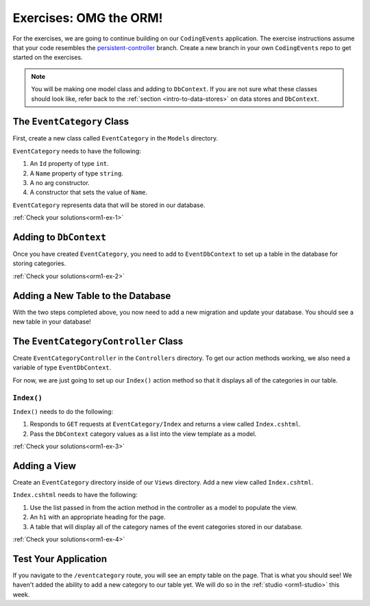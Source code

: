 .. _orm1-exercises:

Exercises: OMG the ORM!
=======================

For the exercises, we are going to continue building on our ``CodingEvents`` application.
The exercise instructions assume that your code resembles the `persistent-controller <https://github.com/LaunchCodeEducation/CodingEventsDemo/tree/persistent-controller>`_ branch.
Create a new branch in your own ``CodingEvents`` repo to get started on the exercises. 

.. admonition:: Note

   You will be making one model class and adding to ``DbContext``.
   If you are not sure what these classes should look like, refer back to the :ref:`section <intro-to-data-stores>` on data stores and ``DbContext``.

The ``EventCategory`` Class
---------------------------

First, create a new class called ``EventCategory`` in the ``Models`` directory.

``EventCategory`` needs to have the following:

#. An ``Id`` property of type ``int``.
#. A ``Name`` property of type ``string``.
#. A no arg constructor.
#. A constructor that sets the value of ``Name``.

``EventCategory`` represents data that will be stored in our database.

:ref:`Check your solutions<orm1-ex-1>`

Adding to ``DbContext``
-----------------------

Once you have created ``EventCategory``, you need to add to ``EventDbContext`` to set up a table in the database for storing categories.

:ref:`Check your solutions<orm1-ex-2>`

Adding a New Table to the Database
----------------------------------

With the two steps completed above, you now need to add a new migration and update your database.
You should see a new table in your database!

The ``EventCategoryController`` Class
-------------------------------------

Create ``EventCategoryController`` in the ``Controllers`` directory.
To get our action methods working, we also need a variable of type ``EventDbContext``.

For now, we are just going to set up our ``Index()`` action method so that it displays all of the categories in our table.

``Index()``
^^^^^^^^^^^

``Index()`` needs to do the following:

#. Responds to ``GET`` requests at ``EventCategory/Index`` and returns a view called ``Index.cshtml``.
#. Pass the ``DbContext`` category values as a list into the view template as a model.

:ref:`Check your solutions<orm1-ex-3>`

Adding a View
-------------

Create an ``EventCategory`` directory inside of our ``Views`` directory.
Add a new view called ``Index.cshtml``.

``Index.cshtml`` needs to have the following:

#. Use the list passed in from the action method in the controller as a model to populate the view.
#. An ``h1`` with an appropriate heading for the page.
#. A table that will display all of the category names of the event categories stored in our database.

:ref:`Check your solutions<orm1-ex-4>`

Test Your Application
---------------------

If you navigate to the ``/eventcategory`` route, you will see an empty table on the page.
That is what you should see!
We haven't added the ability to add a new category to our table yet. 
We will do so in the :ref:`studio <orm1-studio>` this week.